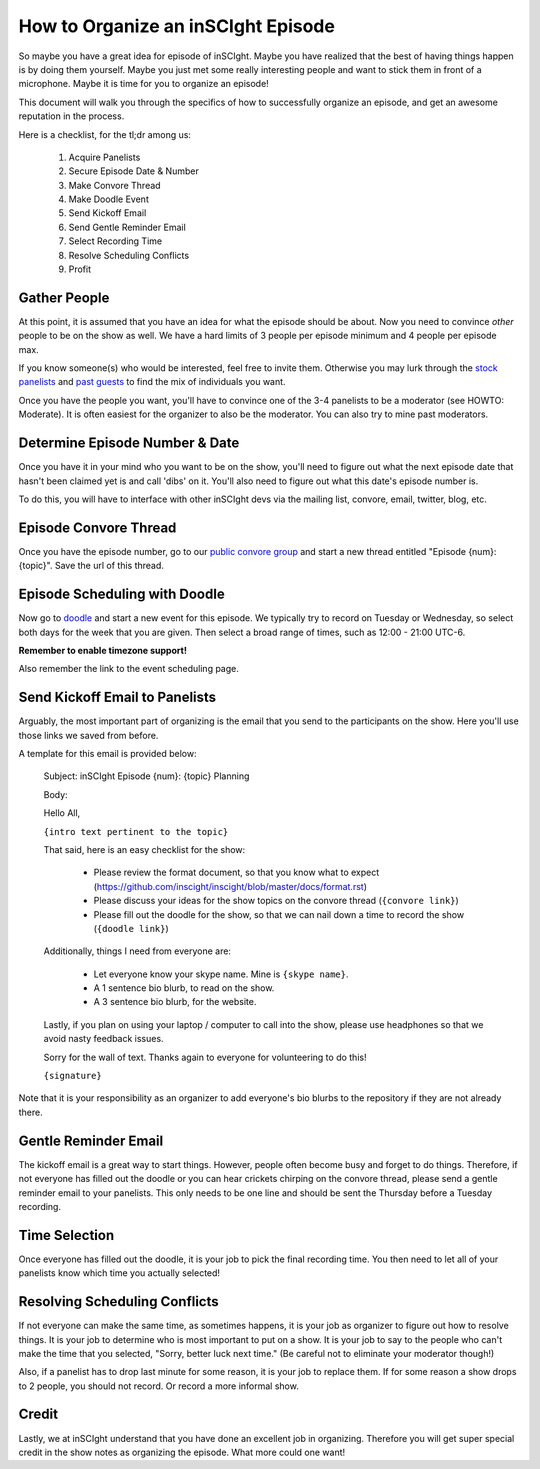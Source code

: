 ===================================
How to Organize an inSCIght Episode
===================================
So maybe you have a great idea for episode of inSCIght.  
Maybe you have realized that the best of having things happen is by doing 
them yourself.  Maybe you just met some really interesting people and 
want to stick them in front of a microphone.  Maybe it is time for 
you to organize an episode!

This document will walk you through the specifics of how to 
successfully organize an episode, and get an awesome 
reputation in the process.

Here is a checklist, for the tl;dr among us:

    #. Acquire Panelists
    #. Secure Episode Date & Number
    #. Make Convore Thread
    #. Make Doodle Event
    #. Send Kickoff Email
    #. Send Gentle Reminder Email
    #. Select Recording Time
    #. Resolve Scheduling Conflicts
    #. Profit

-------------
Gather People 
-------------
At this point, it is assumed that you have an idea for what 
the episode should be about.  Now you need to convince *other*
people to be on the show as well.  We have a hard limits 
of 3 people per episode minimum and 4 people per episode max.  

If you know someone(s) who would be interested, feel free to 
invite them.  Otherwise you may lurk through the `stock panelists`_
and `past guests`_ to find the mix of individuals you want.

Once you have the people you want, you'll have to convince one
of the 3-4 panelists to be a moderator (see HOWTO: Moderate).  
It is often easiest for the organizer to also be the moderator.
You can also try to mine past moderators.


-------------------------------
Determine Episode Number & Date
-------------------------------
Once you have it in your mind who you want to be on the show,
you'll need to figure out what the next episode date that 
hasn't been claimed yet is and call 'dibs' on it.  You'll
also need to figure out what this date's episode number is.

To do this, you will have to interface with other inSCIght devs
via the mailing list, convore, email, twitter, blog, etc.


----------------------
Episode Convore Thread
----------------------
Once you have the episode number, go to our 
`public convore group`_ and start a new thread entitled
"Episode {num}: {topic}".  Save the url of this thread.


------------------------------
Episode Scheduling with Doodle
------------------------------
Now go to `doodle`_ and start a new event for this episode.
We typically try to record on Tuesday or Wednesday, so select 
both days for the week that you are given.  Then
select a broad range of times, such as 12:00 - 21:00 UTC-6.

**Remember to enable timezone support!**

Also remember the link to the event scheduling page.


-------------------------------
Send Kickoff Email to Panelists
-------------------------------
Arguably, the most important part of organizing is the email that 
you send to the participants on the show.  Here you'll use those links
we saved from before.

A template for this email is provided below:

    Subject: inSCIght Episode {num}: {topic} Planning

    Body:

    Hello All,

    ``{intro text pertinent to the topic}``
    
    That said, here is an easy checklist for the show:

        * Please review the format document, so that you know what to expect (https://github.com/inscight/inscight/blob/master/docs/format.rst)
        * Please discuss your ideas for the show topics on the convore thread (``{convore link}``)
        * Please fill out the doodle for the show, so that we can nail down a time to record the show (``{doodle link}``)

    Additionally, things I need from everyone are:

        * Let everyone know your skype name.  Mine is ``{skype name}``.
        * A 1 sentence bio blurb, to read on the show.
        * A 3 sentence bio blurb, for the website.

    Lastly, if you plan on using your laptop / computer to call into the show, please use headphones so that we avoid nasty feedback issues.

    Sorry for the wall of text.  Thanks again to everyone for volunteering to do this!

    ``{signature}``

Note that it is your responsibility as an organizer to add everyone's bio blurbs to the repository if they are not already there.


---------------------
Gentle Reminder Email
---------------------
The kickoff email is a great way to start things.  However, people often become 
busy and forget to do things.  Therefore, if not everyone has filled out the doodle
or you can hear crickets chirping on the convore thread, please send a gentle
reminder email to your panelists.  This only needs to be one line and should be
sent the Thursday before a Tuesday recording.


--------------
Time Selection
--------------
Once everyone has filled out the doodle, it is your job to pick 
the final recording time.  You then need to let all of your 
panelists know which time you actually selected!


------------------------------
Resolving Scheduling Conflicts
------------------------------
If not everyone can make the same time, as sometimes happens, it is your job as 
organizer to figure out how to resolve things.  It is your job to determine who
is most important to put on a show.  It is your job to say to the people who can't 
make the time that you selected, "Sorry, better luck next time."  (Be careful not 
to eliminate your moderator though!)

Also, if a panelist has to drop last minute for some reason, it is your job to 
replace them.  If for some reason a show drops to 2 people, you should not record.
Or record a more informal show.


------
Credit
------
Lastly, we at inSCIght understand that you have done an excellent job in organizing.
Therefore you will get super special credit in the show notes as organizing the 
episode.  What more could one want!


.. _stock panelists: http://inscight.org/bio/

.. _past guests: http://inscight.org/guests/

.. _public convore group: https://convore.com/inscight/

.. _doodle: http://www.doodle.com/
